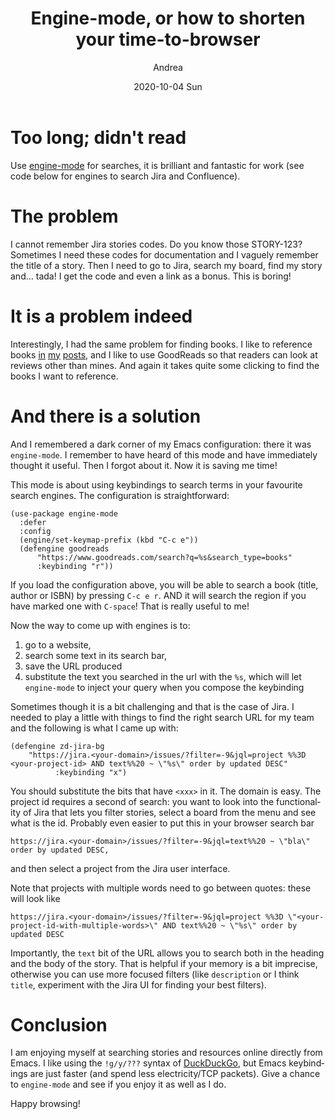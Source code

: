 #+TITLE:       Engine-mode, or how to shorten your time-to-browser
#+AUTHOR:      Andrea
#+EMAIL:       andrea-dev@hotmail.com
#+DATE:        2020-10-04 Sun
#+URI:         /blog/%y/%m/%d/engine-mode-or-how-to-shorten-your-time-to-browser
#+KEYWORDS:    emacs
#+TAGS:        emacs
#+LANGUAGE:    en
#+OPTIONS:     H:3 num:nil toc:nil \n:nil ::t |:t ^:nil -:nil f:t *:t <:t
#+DESCRIPTION: Make Internet searches optimal through key shortcuts

* Too long; didn't read

Use [[https://github.com/hrs/engine-mode][engine-mode]] for searches, it is brilliant and fantastic for work (see code below for engines to search Jira and Confluence).

* The problem

I cannot remember Jira stories codes. Do you know those STORY-123?
Sometimes I need these codes for documentation and I vaguely remember
the title of a story. Then I need to go to Jira, search my board, find
my story and... tada! I get the code and even a link as a bonus. This is boring!

* It is a problem indeed

Interestingly, I had the same problem for finding books. I like to
reference books [[https://ag91.github.io/blog/2020/08/14/linux-unix-philosophy-and-why-programs-are-just-filters/][in]] [[https://ag91.github.io/blog/2020/09/12/slow-growth-insomnia-and-curing-symptoms/][my]] [[https://ag91.github.io/blog/2020/09/26/life-is-short-but-not-short-enough-to-skip-planning/][posts]], and I like to use GoodReads so that
readers can look at reviews other than mines. And again it takes quite some clicking to find the books I want to reference.

* And there is a solution

And I remembered a dark corner of my Emacs configuration: there it was
=engine-mode=. I remember to have heard of this mode and have
immediately thought it useful. Then I forgot about it. Now it is saving me time!

This mode is about using keybindings to search terms in your favourite search engines.
The configuration is straightforward:

#+begin_src elisp :noeval
(use-package engine-mode
  :defer
  :config
  (engine/set-keymap-prefix (kbd "C-c e"))  
  (defengine goodreads
      "https://www.goodreads.com/search?q=%s&search_type=books"
      :keybinding "r"))
#+end_src

If you load the configuration above, you will be able to search a book
(title, author or ISBN) by pressing =C-c e r=. AND it will search the
region if you have marked one with =C-space=! That is really useful to
me!

Now the way to come up with engines is to:
1. go to a website, 
2. search some text in its search bar,
3. save the URL produced
4. substitute the text you searched in the url with the =%s=, which
   will let =engine-mode= to inject your query when you compose the
   keybinding

Sometimes though it is a bit challenging and that is the case of Jira.
I needed to play a little with things to find the right search URL for
my team and the following is what I came up with:

#+begin_src elisp :noeval
(defengine zd-jira-bg
    "https://jira.<your-domain>/issues/?filter=-9&jql=project %%3D <your-project-id> AND text%%20 ~ \"%s\" order by updated DESC"
          :keybinding "x")
#+end_src

You should substitute the bits that have =<xxx>= in it. The domain is
easy. The project id requires a second of search: you want to look
into the functionality of Jira that lets you filter stories, select a
board from the menu and see what is the id. Probably even easier to
put this in your browser search bar

#+begin_src text 
https://jira.<your-domain>/issues/?filter=-9&jql=text%%20 ~ \"bla\" order by updated DESC,
#+end_src


and then select a project from the Jira user interface.

Note that projects with multiple words need to go between quotes:
these will look like

#+begin_src text 
https://jira.<your-domain>/issues/?filter=-9&jql=project %%3D \"<your-project-id-with-multiple-words>\" AND text%%20 ~ \"%s\" order by updated DESC
#+end_src

Importantly, the =text= bit of the URL allows you to search both in
the heading and the body of the story. That is helpful if your memory
is a bit imprecise, otherwise you can use more focused filters (like
=description= or I think =title=, experiment with the Jira UI for
finding your best filters).

* Conclusion

I am enjoying myself at searching stories and resources online
directly from Emacs. I like using the =!g/y/???= syntax of [[https://html.duckduckgo.com/html/][DuckDuckGo]],
but Emacs keybindings are just faster (and spend less electricity/TCP packets).
Give a chance to =engine-mode= and see if you enjoy it as well as I do.

Happy browsing!
